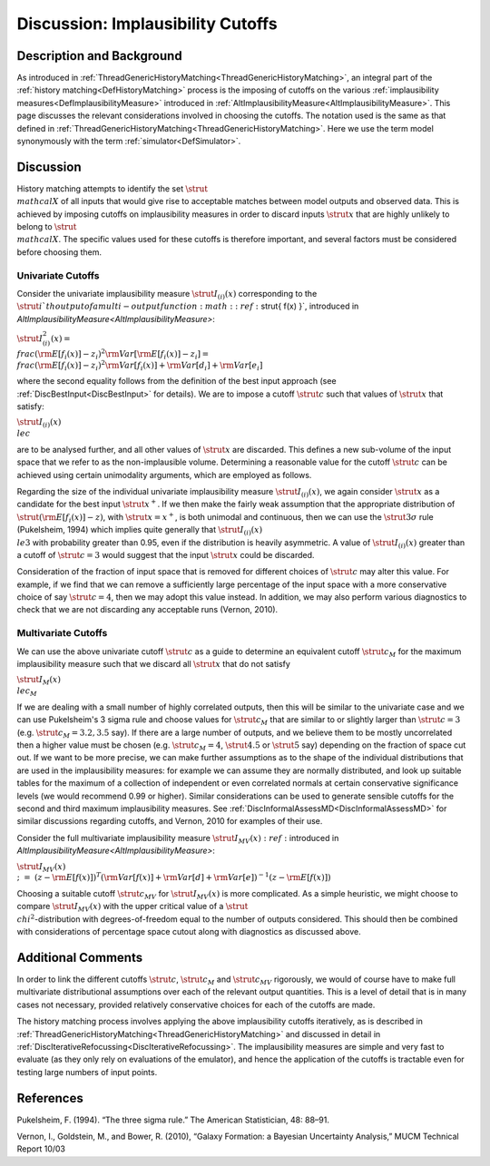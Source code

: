 .. _DiscImplausibilityCutoff:

Discussion: Implausibility Cutoffs
==================================

Description and Background
--------------------------

As introduced in
:ref:`ThreadGenericHistoryMatching<ThreadGenericHistoryMatching>`, an
integral part of the :ref:`history matching<DefHistoryMatching>`
process is the imposing of cutoffs on the various :ref:`implausibility
measures<DefImplausibilityMeasure>` introduced in
:ref:`AltImplausibilityMeasure<AltImplausibilityMeasure>`. This page
discusses the relevant considerations involved in choosing the cutoffs.
The notation used is the same as that defined in
:ref:`ThreadGenericHistoryMatching<ThreadGenericHistoryMatching>`.
Here we use the term model synonymously with the term
:ref:`simulator<DefSimulator>`.

Discussion
----------

History matching attempts to identify the set :math:`\strut{ \\mathcal{X}
}` of all inputs that would give rise to acceptable matches between
model outputs and observed data. This is achieved by imposing cutoffs on
implausibility measures in order to discard inputs :math:`\strut{ x }` that
are highly unlikely to belong to :math:`\strut{ \\mathcal{X} }`. The
specific values used for these cutoffs is therefore important, and
several factors must be considered before choosing them.

Univariate Cutoffs
~~~~~~~~~~~~~~~~~~

Consider the univariate implausibility measure :math:`\strut{ I_{(i)}(x) }`
corresponding to the :math:`\strut{ i }`th output of a multi-output
function :math::ref:`\strut{ f(x) }`, introduced in
`AltImplausibilityMeasure<AltImplausibilityMeasure>`:

:math:`\strut{ I^2_{(i)}(x) = \\frac{ ({\rm E}[f_i(x)] - z_i )^2}{ {\rm
Var}[ {\rm E}[f_i(x)] -z_i] } = \\frac{ ({\rm E}[f_i(x)] - z_i )^2}{{\rm
Var}[f_i(x)] + {\rm Var}[d_i] + {\rm Var}[e_i]} }`

where the second equality follows from the definition of the best input
approach (see :ref:`DiscBestInput<DiscBestInput>` for details). We
are to impose a cutoff :math:`\strut{ c }` such that values of :math:`\strut{ x
}` that satisfy:

:math:`\strut{ I_{(i)}(x) \\le c }`

are to be analysed further, and all other values of :math:`\strut{ x }` are
discarded. This defines a new sub-volume of the input space that we
refer to as the non-implausible volume. Determining a reasonable value
for the cutoff :math:`\strut{ c }` can be achieved using certain
unimodality arguments, which are employed as follows.

Regarding the size of the individual univariate implausibility measure
:math:`\strut{ I_{(i)}(x) }`, we again consider :math:`\strut{ x }` as a
candidate for the best input :math:`\strut{ x^+ }`. If we then make the
fairly weak assumption that the appropriate distribution of :math:`\strut{
({\rm E}[f_i(x)]-z) }`, with :math:`\strut{ x=x^+ }`, is both unimodal and
continuous, then we can use the :math:`\strut{ 3\sigma }` rule (Pukelsheim,
1994) which implies quite generally that :math:`\strut{ I_{(i)}(x) \\le 3
}` with probability greater than 0.95, even if the distribution is
heavily asymmetric. A value of :math:`\strut{ I_{(i)}(x) }` greater than a
cutoff of :math:`\strut{ c=3 }` would suggest that the input :math:`\strut{ x
}` could be discarded.

Consideration of the fraction of input space that is removed for
different choices of :math:`\strut{ c }` may alter this value. For example,
if we find that we can remove a sufficiently large percentage of the
input space with a more conservative choice of say :math:`\strut{ c=4 }`,
then we may adopt this value instead. In addition, we may also perform
various diagnostics to check that we are not discarding any acceptable
runs (Vernon, 2010).

Multivariate Cutoffs
~~~~~~~~~~~~~~~~~~~~

We can use the above univariate cutoff :math:`\strut{ c }` as a guide to
determine an equivalent cutoff :math:`\strut{ c_M }` for the maximum
implausibility measure such that we discard all :math:`\strut{ x }` that do
not satisfy

:math:`\strut{ I_{M}(x) \\le c_M }`

If we are dealing with a small number of highly correlated outputs, then
this will be similar to the univariate case and we can use Pukelsheim's
3 sigma rule and choose values for :math:`\strut{ c_M }` that are similar
to or slightly larger than :math:`\strut{ c=3 }` (e.g. :math:`\strut{ c_M =
3.2, 3.5 }` say). If there are a large number of outputs, and we
believe them to be mostly uncorrelated then a higher value must be
chosen (e.g. :math:`\strut{ c_M = 4 }`, :math:`\strut{ 4.5 }` or :math:`\strut{ 5
}` say) depending on the fraction of space cut out. If we want to be
more precise, we can make further assumptions as to the shape of the
individual distributions that are used in the implausibility measures:
for example we can assume they are normally distributed, and look up
suitable tables for the maximum of a collection of independent or even
correlated normals at certain conservative significance levels (we would
recommend 0.99 or higher). Similar considerations can be used to
generate sensible cutoffs for the second and third maximum
implausibility measures. See
:ref:`DiscInformalAssessMD<DiscInformalAssessMD>` for similar
discussions regarding cutoffs, and Vernon, 2010 for examples of their
use.

Consider the full multivariate implausibility measure :math:`\strut{
I_{MV}(x) }:ref:` introduced in
`AltImplausibilityMeasure<AltImplausibilityMeasure>`:

:math:`\strut{ I_{MV}(x) \\;\;=\;\; (z - {\rm E}[f(x)])^T ({\rm Var}[f(x)] +
{\rm Var}[d] + {\rm Var}[e])^{-1} (z - {\rm E}[f(x)]) }`

Choosing a suitable cutoff :math:`\strut{ c_{MV} }` for :math:`\strut{
I_{MV}(x) }` is more complicated. As a simple heuristic, we might
choose to compare :math:`\strut{ I_{MV}(x) }` with the upper critical value
of a :math:`\strut{ \\chi^2 }`-distribution with degrees-of-freedom equal
to the number of outputs considered. This should then be combined with
considerations of percentage space cutout along with diagnostics as
discussed above.

Additional Comments
-------------------

In order to link the different cutoffs :math:`\strut{ c }`, :math:`\strut{ c_M
}` and :math:`\strut{ c_{MV} }` rigorously, we would of course have to
make full multivariate distributional assumptions over each of the
relevant output quantities. This is a level of detail that is in many
cases not necessary, provided relatively conservative choices for each
of the cutoffs are made.

The history matching process involves applying the above implausibility
cutoffs iteratively, as is described in
:ref:`ThreadGenericHistoryMatching<ThreadGenericHistoryMatching>` and
discussed in detail in
:ref:`DiscIterativeRefocussing<DiscIterativeRefocussing>`. The
implausibility measures are simple and very fast to evaluate (as they
only rely on evaluations of the emulator), and hence the application of
the cutoffs is tractable even for testing large numbers of input points.

References
----------

Pukelsheim, F. (1994). “The three sigma rule.” The American
Statistician, 48: 88–91.

Vernon, I., Goldstein, M., and Bower, R. (2010), “Galaxy Formation: a
Bayesian Uncertainty Analysis,” MUCM Technical Report 10/03
